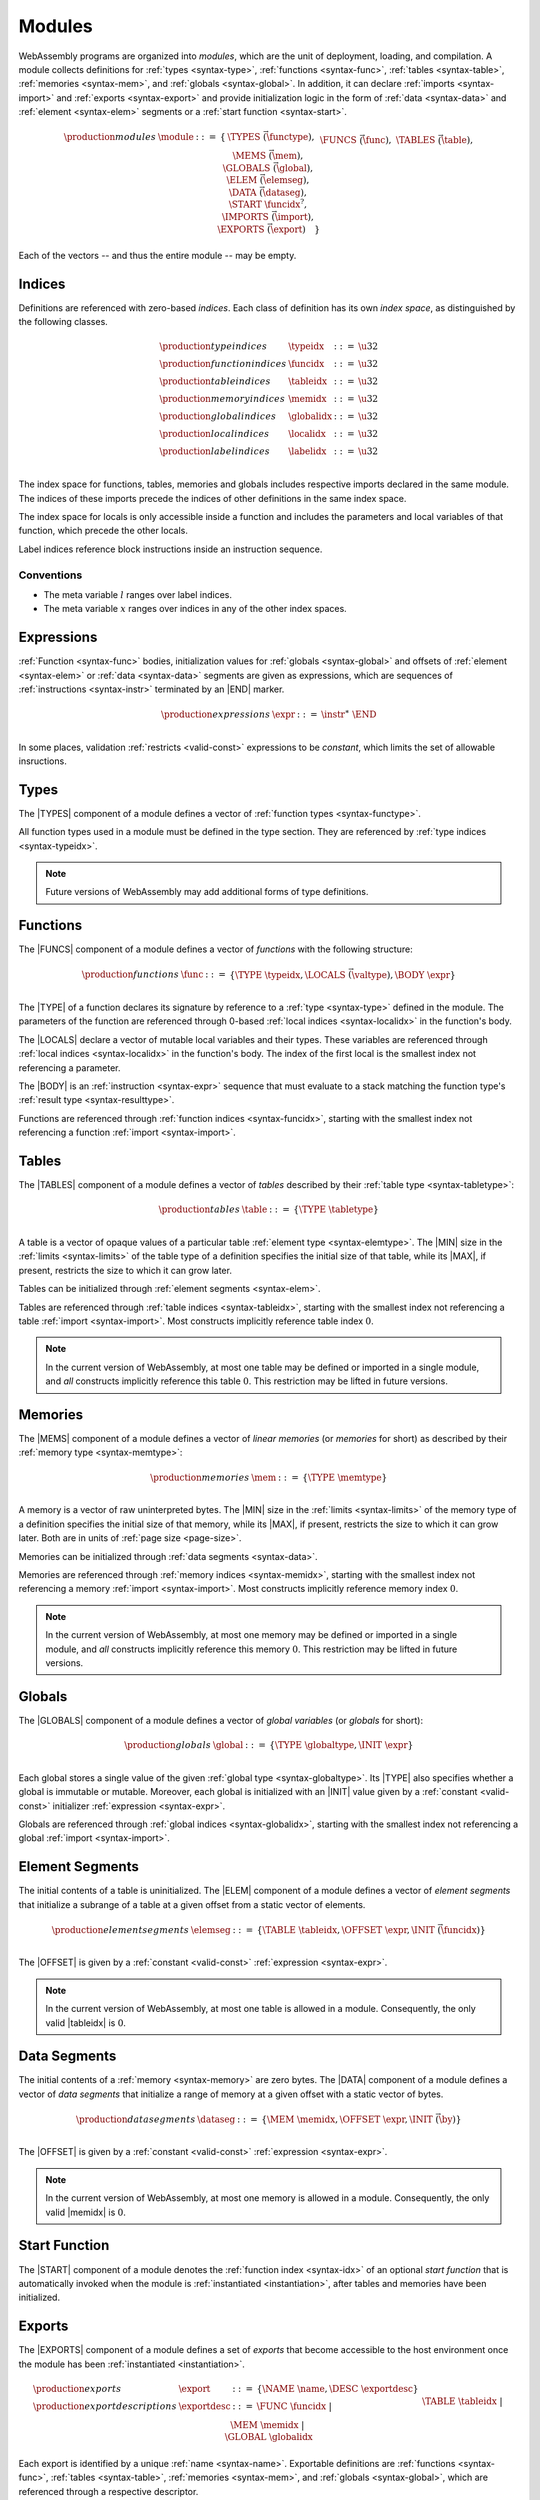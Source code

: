 .. _syntax-module:
.. index:: ! modules, type definition, function type, function, table, memory, global, element, data, start function, import, export
   pair: abstract syntax; module

Modules
-------

WebAssembly programs are organized into *modules*,
which are the unit of deployment, loading, and compilation.
A module collects definitions for :ref:`types <syntax-type>`, :ref:`functions <syntax-func>`, :ref:`tables <syntax-table>`, :ref:`memories <syntax-mem>`, and :ref:`globals <syntax-global>`.
In addition, it can declare :ref:`imports <syntax-import>` and :ref:`exports <syntax-export>`
and provide initialization logic in the form of :ref:`data <syntax-data>` and :ref:`element <syntax-elem>` segments or a :ref:`start function <syntax-start>`.

.. math::
   \begin{array}{lllll}
   \production{modules} & \module &::=& \{ &
     \TYPES~\vec(\functype), \\&&&&
     \FUNCS~\vec(\func), \\&&&&
     \TABLES~\vec(\table), \\&&&&
     \MEMS~\vec(\mem), \\&&&&
     \GLOBALS~\vec(\global), \\&&&&
     \ELEM~\vec(\elemseg), \\&&&&
     \DATA~\vec(\dataseg), \\&&&&
     \START~\funcidx^?, \\&&&&
     \IMPORTS~\vec(\import), \\&&&&
     \EXPORTS~\vec(\export) \quad\} \\
   \end{array}

Each of the vectors -- and thus the entire module -- may be empty.


.. _syntax-typeidx:
.. _syntax-funcidx:
.. _syntax-tableidx:
.. _syntax-memidx:
.. _syntax-globalidx:
.. _syntax-localidx:
.. _syntax-labelidx:
.. index:: ! index, ! index space, ! type index, ! function index, ! table index, ! memory index, ! global index, ! local index, ! label index
   pair: abstract syntax; type index
   pair: abstract syntax; function index
   pair: abstract syntax; table index
   pair: abstract syntax; memory index
   pair: abstract syntax; global index
   pair: abstract syntax; local index
   pair: abstract syntax; label index
   pair: type; index
   pair: function; index
   pair: table; index
   pair: memory; index
   pair: global; index
   pair: local; index
   pair: label; index

Indices
~~~~~~~

Definitions are referenced with zero-based *indices*.
Each class of definition has its own *index space*, as distinguished by the following classes.

.. math::
   \begin{array}{llll}
   \production{type indices} & \typeidx &::=& \u32 \\
   \production{function indices} & \funcidx &::=& \u32 \\
   \production{table indices} & \tableidx &::=& \u32 \\
   \production{memory indices} & \memidx &::=& \u32 \\
   \production{global indices} & \globalidx &::=& \u32 \\
   \production{local indices} & \localidx &::=& \u32 \\
   \production{label indices} & \labelidx &::=& \u32 \\
   \end{array}

The index space for functions, tables, memories and globals includes respective imports declared in the same module.
The indices of these imports precede the indices of other definitions in the same index space.

The index space for locals is only accessible inside a function and includes the parameters and local variables of that function, which precede the other locals.

Label indices reference block instructions inside an instruction sequence.


Conventions
...........

* The meta variable :math:`l` ranges over label indices.

* The meta variable :math:`x` ranges over indices in any of the other index spaces.


.. _syntax-expr:
.. index:: ! expression
   pair: abstract syntax; expression
   single: expression; constant

Expressions
~~~~~~~~~~~

:ref:`Function <syntax-func>` bodies, initialization values for :ref:`globals <syntax-global>` and offsets of :ref:`element <syntax-elem>` or :ref:`data <syntax-data>` segments are given as expressions, which are sequences of :ref:`instructions <syntax-instr>` terminated by an |END| marker.

.. math::
   \begin{array}{llll}
   \production{expressions} & \expr &::=&
     \instr^\ast~\END \\
   \end{array}

In some places, validation :ref:`restricts <valid-const>` expressions to be *constant*, which limits the set of allowable insructions.


.. _syntax-type:
.. index:: ! type definition, type index
   pair: abstract syntax; type definition
   single: type; definition

Types
~~~~~

The |TYPES| component of a module defines a vector of :ref:`function types <syntax-functype>`.

All function types used in a module must be defined in the type section.
They are referenced by :ref:`type indices <syntax-typeidx>`.

.. note::
   Future versions of WebAssembly may add additional forms of type definitions.


.. _syntax-func:
.. index:: ! function, ! local, function index, type index, value type, expression, import
   pair: abstract syntax; function

Functions
~~~~~~~~~

The |FUNCS| component of a module defines a vector of *functions* with the following structure:

.. math::
   \begin{array}{llll}
   \production{functions} & \func &::=&
     \{ \TYPE~\typeidx, \LOCALS~\vec(\valtype), \BODY~\expr \} \\
   \end{array}

The |TYPE| of a function declares its signature by reference to a :ref:`type <syntax-type>` defined in the module.
The parameters of the function are referenced through 0-based :ref:`local indices <syntax-localidx>` in the function's body.

The |LOCALS| declare a vector of mutable local variables and their types.
These variables are referenced through :ref:`local indices <syntax-localidx>` in the function's body.
The index of the first local is the smallest index not referencing a parameter.

The |BODY| is an :ref:`instruction <syntax-expr>` sequence that must evaluate to a stack matching the function type's :ref:`result type <syntax-resulttype>`.

Functions are referenced through :ref:`function indices <syntax-funcidx>`,
starting with the smallest index not referencing a function :ref:`import <syntax-import>`.


.. _syntax-table:
.. index:: ! table, table index, table type, limits, element, import
   pair: abstract syntax; table

Tables
~~~~~~

The |TABLES| component of a module defines a vector of *tables* described by their :ref:`table type <syntax-tabletype>`:

.. math::
   \begin{array}{llll}
   \production{tables} & \table &::=&
     \{ \TYPE~\tabletype \} \\
   \end{array}

A table is a vector of opaque values of a particular table :ref:`element type <syntax-elemtype>`.
The |MIN| size in the :ref:`limits <syntax-limits>` of the table type of a definition specifies the initial size of that table, while its |MAX|, if present, restricts the size to which it can grow later.

Tables can be initialized through :ref:`element segments <syntax-elem>`.

Tables are referenced through :ref:`table indices <syntax-tableidx>`,
starting with the smallest index not referencing a table :ref:`import <syntax-import>`.
Most constructs implicitly reference table index :math:`0`.

.. note::
   In the current version of WebAssembly, at most one table may be defined or imported in a single module,
   and *all* constructs implicitly reference this table :math:`0`.
   This restriction may be lifted in future versions.


.. _syntax-mem:
.. index:: ! memory, memory index, memory type, limits, page size, data, import
   pair: abstract syntax; memory

Memories
~~~~~~~~

The |MEMS| component of a module defines a vector of *linear memories* (or *memories* for short) as described by their :ref:`memory type <syntax-memtype>`:

.. math::
   \begin{array}{llll}
   \production{memories} & \mem &::=&
     \{ \TYPE~\memtype \} \\
   \end{array}

A memory is a vector of raw uninterpreted bytes.
The |MIN| size in the :ref:`limits <syntax-limits>` of the memory type of a definition specifies the initial size of that memory, while its |MAX|, if present, restricts the size to which it can grow later.
Both are in units of :ref:`page size <page-size>`.

Memories can be initialized through :ref:`data segments <syntax-data>`.

Memories are referenced through :ref:`memory indices <syntax-memidx>`,
starting with the smallest index not referencing a memory :ref:`import <syntax-import>`.
Most constructs implicitly reference memory index :math:`0`.

.. note::
   In the current version of WebAssembly, at most one memory may be defined or imported in a single module,
   and *all* constructs implicitly reference this memory :math:`0`.
   This restriction may be lifted in future versions.


.. _syntax-global:
.. index:: ! global, global index, global type, mutability, expression
   pair: abstract syntax; global

Globals
~~~~~~~

The |GLOBALS| component of a module defines a vector of *global variables* (or *globals* for short):

.. math::
   \begin{array}{llll}
   \production{globals} & \global &::=&
     \{ \TYPE~\globaltype, \INIT~\expr \} \\
   \end{array}

Each global stores a single value of the given :ref:`global type <syntax-globaltype>`.
Its |TYPE| also specifies whether a global is immutable or mutable.
Moreover, each global is initialized with an |INIT| value given by a :ref:`constant <valid-const>` initializer :ref:`expression <syntax-expr>`.

Globals are referenced through :ref:`global indices <syntax-globalidx>`,
starting with the smallest index not referencing a global :ref:`import <syntax-import>`.


.. _syntax-elem:
.. index:: ! element, table, table index, expression, function index, vector
   pair: abstract syntax; element
   single: table; element
   single: element; segment

Element Segments
~~~~~~~~~~~~~~~~

The initial contents of a table is uninitialized.
The |ELEM| component of a module defines a vector of *element segments* that initialize a subrange of a table at a given offset from a static vector of elements.

.. math::
   \begin{array}{llll}
   \production{element segments} & \elemseg &::=&
     \{ \TABLE~\tableidx, \OFFSET~\expr, \INIT~\vec(\funcidx) \} \\
   \end{array}

The |OFFSET| is given by a :ref:`constant <valid-const>` :ref:`expression <syntax-expr>`.

.. note::
   In the current version of WebAssembly, at most one table is allowed in a module.
   Consequently, the only valid |tableidx| is :math:`0`.


.. _syntax-data:
.. index:: ! data, memory, memory index, expression, byte, vector
   pair: abstract syntax; data
   single: memory; data
   single: data; segment

Data Segments
~~~~~~~~~~~~~

The initial contents of a :ref:`memory <syntax-memory>` are zero bytes.
The |DATA| component of a module defines a vector of *data segments* that initialize a range of memory at a given offset with a static vector of bytes.

.. math::
   \begin{array}{llll}
   \production{data segments} & \dataseg &::=&
     \{ \MEM~\memidx, \OFFSET~\expr, \INIT~\vec(\by) \} \\
   \end{array}

The |OFFSET| is given by a :ref:`constant <valid-const>` :ref:`expression <syntax-expr>`.

.. note::
   In the current version of WebAssembly, at most one memory is allowed in a module.
   Consequently, the only valid |memidx| is :math:`0`.


.. _syntax-start:
.. index:: ! start function, function index, table, memory, instantiation
   pair: abstract syntax; start function

Start Function
~~~~~~~~~~~~~~

The |START| component of a module denotes the :ref:`function index <syntax-idx>` of an optional *start function* that is automatically invoked when the module is :ref:`instantiated <instantiation>`, after tables and memories have been initialized.


.. _syntax-export:
.. index:: ! export, name, index, function index, table index, memory index, global index, function, table, memory, global, instantiation
   pair: abstract syntax; export
   single: function; export
   single: table; export
   single: memory; export
   single: global; export

Exports
~~~~~~~

The |EXPORTS| component of a module defines a set of *exports* that become accessible to the host environment once the module has been :ref:`instantiated <instantiation>`.

.. math::
   \begin{array}{llll}
   \production{exports} & \export &::=&
     \{ \NAME~\name, \DESC~\exportdesc \} \\
   \production{export descriptions} & \exportdesc &::=&
     \FUNC~\funcidx ~|~ \\&&&
     \TABLE~\tableidx ~|~ \\&&&
     \MEM~\memidx ~|~ \\&&&
     \GLOBAL~\globalidx \\
   \end{array}

Each export is identified by a unique :ref:`name <syntax-name>`.
Exportable definitions are :ref:`functions <syntax-func>`, :ref:`tables <syntax-table>`, :ref:`memories <syntax-mem>`, and :ref:`globals <syntax-global>`,
which are referenced through a respective descriptor.

.. note::
   In the current version of WebAssembly, only *immutable* globals may be exported.


.. _syntax-import:
.. index:: ! import, name, function type, table type, memory type, global type, index, index space, type index, function index, table index, memory index, global index, function, table, memory, global, instantiation
   pair: abstract syntax; import
   single: function; import
   single: table; import
   single: memory; import
   single: global; import

Imports
~~~~~~~

The |IMPORTS| component of a module defines a set of *imports* that are required for :ref:`instantiation <instantiation>`.

.. math::
   \begin{array}{llll}
   \production{imports} & \import &::=&
     \{ \MODULE~\name, \NAME~\name, \DESC~\importdesc \} \\
   \production{import descriptions} & \importdesc &::=&
     \FUNC~\typeidx ~|~ \\&&&
     \TABLE~\tabletype ~|~ \\&&&
     \MEM~\memtype ~|~ \\&&&
     \GLOBAL~\globaltype \\
   \end{array}

Each import is identified by a two-level :ref:`name <syntax-name>` space, consisting of a |MODULE| name and a unique |NAME| for an entity within that module.
Importable definitions are :ref:`functions <syntax-func>`, :ref:`tables <syntax-table>`, :ref:`memories <syntax-mem>`, and :ref:`globals <syntax-global>`.
Each import is specified by a descriptor with a respective type that a definition provided during instantiation is required to match.

Every import defines an index in the respective :ref:`index space <syntax-indices>`.
In each index space, the indices of imports go before the first index of any definition contained in the module itself.

.. note::
   In the current version of WebAssembly, only *immutable* globals may be imported.
